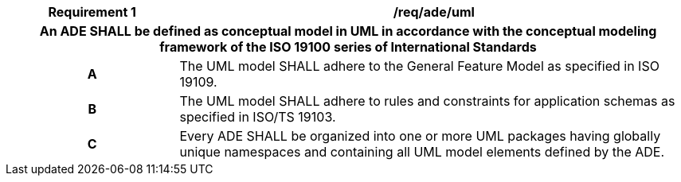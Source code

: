 [[req_ade_uml]]
[cols="2h,6",options="header"]
|===
| Requirement  {counter:req-id} | /req/ade/uml
2+|An ADE SHALL be defined as conceptual model in UML in accordance with the conceptual modeling framework of the ISO 19100 series of International Standards
^|A |The UML model SHALL adhere to the General Feature Model as specified in ISO 19109.
^|B |The UML model SHALL adhere to rules and constraints for application schemas as specified in ISO/TS 19103.
^|C |Every ADE SHALL be organized into one or more UML packages having globally unique namespaces and containing all UML model elements defined by the ADE.
|===
